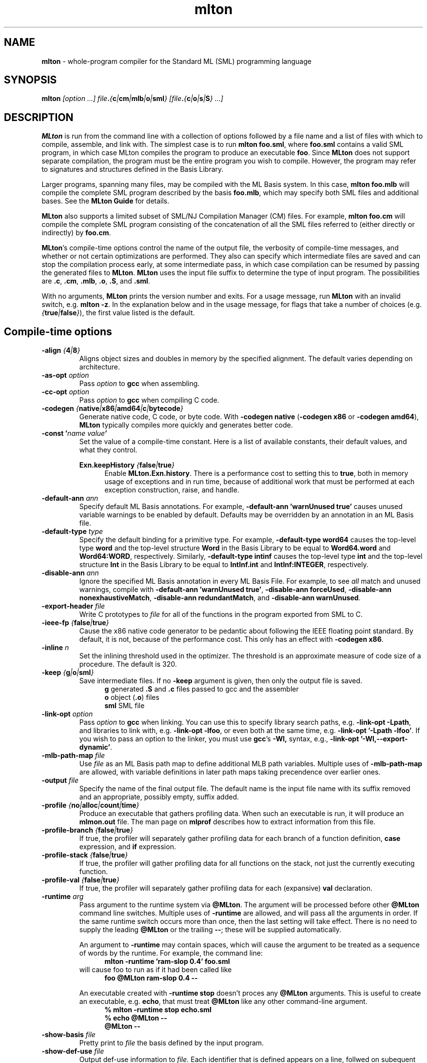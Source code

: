 .TH mlton 1 "December 1, 2005"
.SH NAME
\fBmlton\fP \- whole-program compiler for the Standard ML (SML) programming
language
.SH SYNOPSIS
\fBmlton\fP \fI[option ...] file\fB.\fP{\fBc\fP|\fBcm\fP|\fBmlb\fP|\fBo\fP|\fBsml\fP} 
[file\fB.\fP{\fBc\fP|\fBo\fP|\fBs\fP|\fBS\fP} ...]\fR
.SH DESCRIPTION
.PP
\fBMLton\fP is run from the command line with a collection of options
followed by a file name and a list of files with which to compile, assemble, and
link with.  The simplest case is to run \fBmlton foo.sml\fP, where
\fBfoo.sml\fP contains a valid SML program, in which case MLton
compiles the program to produce an executable \fBfoo\fP.  Since
\fBMLton\fP does not support separate compilation, the program must be
the entire program you wish to compile.  However, the program may
refer to signatures and structures defined in the Basis Library.

Larger programs, spanning many files, may be compiled with the ML
Basis system.  In this case, \fBmlton foo.mlb\fP will compile
the complete SML program described by the basis \fBfoo.mlb\fP, which
may specify both SML files and additional bases.  See the \fBMLton
Guide\fP for details.

\fBMLton\fP also supports a limited subset of SML/NJ Compilation
Manager (CM) files.  For example, \fBmlton foo.cm\fP will compile the
complete SML program consisting of the concatenation of all the SML
files referred to (either directly or indirectly) by \fBfoo.cm\fP.

\fBMLton\fP's compile-time options control the name of the output
file, the verbosity of compile-time messages, and whether or not
certain optimizations are performed.  They also can specify
which intermediate files are saved and can stop the compilation process
early, at some intermediate pass, in which case compilation can be
resumed by passing the generated files to \fBMLton\fP.  \fBMLton\fP
uses the input file suffix to determine the type of input program.
The possibilities are \fB.c\fP, \fB.cm\fP, \fB.mlb\fP, \fB.o\fP, \fB.S\fP, and \fB.sml\fP.

With no arguments, \fBMLton\fP prints the version number and exits.
For a usage message, run \fBMLton\fP with an invalid switch, e.g.
\fBmlton -z\fP.  In the explanation below and in the usage message,
for flags that take a number of choices
(e.g. \fI{\fBtrue\fP|\fBfalse\fP}\fR), the first value listed is the
default. 

.SH Compile-time options
.TP
\fB-align \fI{\fB4\fP|\fB8\fP}\fP\fR
Aligns object sizes and doubles in memory by the specified alignment.
The default varies depending on architecture.

.TP
\fB-as-opt \fIoption\fP\fR
Pass \fIoption\fP to \fBgcc\fP when assembling.

.TP
\fB-cc-opt \fIoption\fP\fR
Pass \fIoption\fP to \fBgcc\fP when compiling C code.

.TP
\fB-codegen \fI{\fBnative\fP|\fBx86\fP|\fBamd64\fP|\fBc\fP|\fBbytecode\fP}\fP\fR
Generate native code, C code, or byte code.  With \fB-codegen
native\fP (\fB-codegen x86\fP or \fB-codegen amd64\fP), \fBMLton\fP
typically compiles more quickly and generates better code.

.TP
\fB-const '\fIname value\fP'\fR
Set the value of a compile-time constant.  Here is a list of available
constants, their default values, and what they control.

\fBExn.keepHistory \fI{\fBfalse\fP|\fBtrue\fP}\fP\fR
.in +.5i
Enable \fBMLton.Exn.history\fP.  There is a performance cost to setting this
to \fBtrue\fP, both in memory usage of exceptions and in run time,
because of additional work that must be performed at each exception
construction, raise, and handle.
.in -.5i

.TP
\fB-default-ann \fIann\fP\fR
Specify default ML Basis annotations.  For
example, \fB-default-ann 'warnUnused true'\fP 
causes unused variable warnings to be enabled by default.
Defaults may be overridden by an annotation in an ML Basis file.

.TP
\fB-default-type \fItype\fP\fR
Specify the default binding for a primitive type.  For example, 
\fB-default-type word64\fP causes the top-level type \fBword\fP and
the top-level structure \fBWord\fP in the Basis Library to be equal to
\fBWord64.word\fP and \fBWord64:WORD\fP, respectively.  Similarly, 
\fB-default-type intinf\fP causes the top-level type \fBint\fP and
the top-level structure \fBInt\fP in the Basis Library to be equal to
\fBIntInf.int\fP and \fBIntInf:INTEGER\fP, respectively.

.TP
\fB-disable-ann \fIann\fP\fR
Ignore the specified ML Basis annotation in every ML Basis File. For example,
to see \fIall\fP match and unused warnings, compile with 
\fB-default-ann 'warnUnused true'\fP, 
\fB-disable-ann forceUsed\fP,
\fB-disable-ann nonexhaustiveMatch\fP,
\fB-disable-ann redundantMatch\fP,
and \fB-disable-ann warnUnused\fP.

.TP
\fB-export-header \fIfile\fP\fR
Write C prototypes to \fIfile\fP for all of the functions in the
program exported from SML to C.

.TP
\fB-ieee-fp \fI{\fBfalse\fP|\fBtrue\fP}\fP\fR
Cause the x86 native code generator to be pedantic about following the IEEE
floating point standard.  By default, it is not, because of the
performance cost.  This only has an effect with \fB-codegen x86\fP.

.TP
\fB-inline \fIn\fP\fR
Set the inlining threshold used in the optimizer.  The threshold is an
approximate measure of code size of a procedure.  The default is 320.

.TP
\fB-keep \fI{\fBg\fP|\fBo\fP|\fBsml\fP}\fP\fR
Save intermediate files.  If no \fB-keep\fP argument is given, then
only the output file is saved.
.in +.5i
\fBg\fP    generated \fB.S\fP and \fB.c\fP files passed to gcc and the assembler
.br
\fBo\fP    object (\fB.o\fP) files
.br
\fBsml\fP  SML file
.in -.5i

.TP
\fB-link-opt \fIoption\fP\fR
Pass \fIoption\fP to \fBgcc\fP when linking.  You can use this to
specify library search paths, e.g. \fB-link-opt -Lpath\fP, and
libraries to link with, e.g. \fB-link-opt -lfoo\fP, or even both at
the same time, e.g. \fB-link-opt '-Lpath -lfoo'\fP.  If you wish to
pass an option to the linker, you must use \fBgcc\fP's \fB-Wl,\fP
syntax, e.g., \fB-link-opt '-Wl,--export-dynamic'\fP.

.TP
\fB-mlb-path-map \fIfile\fP\fR
Use \fIfile\fP as an ML Basis path map to define additional MLB path variables.
Multiple uses of \fB-mlb-path-map\fP are allowed, with variable
definitions in later path maps taking precendence over earlier ones.

.TP
\fB-output \fIfile\fP\fR
Specify the name of the final output file.
The default name is the input file name with its suffix removed and an
appropriate, possibly empty, suffix added.

.TP
\fB-profile \fI{\fBno\fP|\fBalloc\fP|\fBcount\fP|\fBtime\fP}\fP\fR
Produce an executable that gathers profiling data.  When
such an executable is run, it will produce an \fBmlmon.out\fP file.
The man page on \fBmlprof\fP describes how to extract information from
this file.

.TP
\fB-profile-branch \fI{\fBfalse\fP|\fBtrue\fP}\fP\fR
If true, the profiler will separately gather profiling data
for each branch of a function definition, \fBcase\fP
expression, and \fBif\fP expression.

.TP
\fB-profile-stack \fI{\fBfalse\fP|\fBtrue\fP}\fP\fR
If true, the profiler will gather profiling data for all
functions on the stack, not just the currently executing function.

.TP
\fB-profile-val \fI{\fBfalse\fP|\fBtrue\fP}\fP\fR
If true, the profiler will separately gather profiling data
for each (expansive) \fBval\fP declaration.

.TP
\fB-runtime \fIarg\fP\fR
Pass argument to the runtime system via \fB@MLton\fP.  The argument
will be processed before other \fB@MLton\fP command line switches.
Multiple uses of \fB-runtime\fP are allowed, and will pass all the
arguments in order.  If the same runtime switch occurs more than once,
then the last setting will take effect.  There is no need to supply the
leading \fB@MLton\fP or the trailing \fB--\fP; these will be 
supplied automatically.

An argument to \fB-runtime\fP may contain spaces, which will cause the
argument to be treated as a sequence of words by the runtime.  For
example, the command line:
.in +.5i
\fBmlton -runtime 'ram-slop 0.4' foo.sml\fP
.in -.5i
will cause foo to run as if it had been called like
.in +.5i
\fBfoo @MLton ram-slop 0.4 --\fP
.in -.5i

An executable created with \fB-runtime stop\fP doesn't proces any
\fB@MLton\fP arguments.  This is useful to create an executable,
e.g. \fBecho\fP, that must treat \fB@MLton\fP like any other
command-line argument.
.in +.5i
\fB% mlton -runtime stop echo.sml\fP
.in -.5i
.in +.5i
\fB% echo @MLton --\fP
.in -.5i
.in +.5i
\fB@MLton --\fP
.in -.5i

.TP
\fB-show-basis \fIfile\fP\fR
Pretty print to \fIfile\fP the basis defined by the input program.

.TP
\fB-show-def-use \fIfile\fP\fR
Output def-use information to \fIfile\fP.  Each identifier that is
defined appears on a line, follwed on subequent lines by the position
of each use.

.TP
\fB-stop \fI{\fBf\fP|\fBg\fP|\fBo\fP|\fBsml\fP|\fBtc\fP}\fP\fR
Specify when to stop.
.in +.5i
\fBf\fP    list of files on stdout (only makes sense when input is \fBfoo.cm\fP or \fBfoo.mlb\fP)
.br
\fBg\fP    generated \fB.S\fP and \fB.c\fP files
.br
\fBo\fP    object (\fB.o\fP) files
.br
\fBsml\fP  SML file (only makes sense when input is \fBfoo.cm\fP or \fBfoo.mlb\fP)
.br
\fBtc\fP   after type checking
.in -.5i
If you compile \fB-stop g\fP or \fB-stop o\fP, you can resume
compilation by running \fBMLton\fP on the generated \fB.c\fP and \fB.S\fP
or \fB.o\fP files.

.TP
\fB-target \fI{\fBself\fP|...}\fP\fR
Generate an executable that runs on the specified platform.  The
default is \fBself\fP, which means to compile for the machine that
\fBMLton\fP is running on.  To use any other target, you must first
install a cross compiler.  See the \fBMLton Guide\fP for
details.

.TP
\fB-target-as-opt \fItarget\fP \fIoption\fP\fR
Like \fB-as-opt\fP, this passes \fIoption\fP to \fBgcc\fP when assembling,
except it only passes \fIoption\fP when the target architecture or
operating system is \fItarget\fP.
Valid values for \fItarget\fP are:
\fBamd64\fP, \fBhppa\fP, \fBpowerpc\fP, \fBsparc\fP, \fBx86\fP,
\fBcygwin\fP, \fBdarwin\fP, \fBfreebsd\fP, \fBhpux\P, \fBlinux\fP,
\fBmingw\fP, \fBnetbsd\fP, \fBopenbsd\fP, \fBsolaris\fP.

.TP
\fB-target-cc-opt \fItarget\fP \fIoption\fP\fR
Like \fB-cc-opt\fP, this passes \fIoption\fP to \fBgcc\fP when compiling
C code, except it only passes \fIoption\fP when the target architecture
or operating system is \fItarget\fP.  Valid values for \fItarget\fR
are as for \fB-target-as-opt\fP.

.TP
\fB-target-link-opt \fItarget\fP \fIoption\fP\fR
Like \fB-link-opt\fP, this passes \fIoption\fP to \fBgcc\fP when linking,
except it only passes \fIoption\fP when the target architecture or
operating system is \fItarget\fP.
Valid values for \fItarget\fP are as for \fB-target-as-opt\fP.

.TP
\fB-verbose \fI{\fB0\fP|\fB1\fP|\fB2\fP|\fB3\fP}\fP\fR
How verbose to be about what passes are running.  The default is 0.
.in +.5i
\fB0\fP  silent
.br
\fB1\fP  calls to compiler, assembler, and linker
.br
\fB2\fP  1, plus intermediate compiler passes
.br
\fB3\fP  2, plus some data structure sizes
.in -.5i

.SH Runtime system options
Executables produced by \fBMLton\fP take command line arguments that control
the runtime system.  These arguments are optional, and occur before
the executable's usual arguments.  To use these options, the first
argument to the executable must be \fB@MLton\fP.  The optional
arguments then follow, must be terminated by \fB--\fP, and are
followed by any arguments to the program.  The optional arguments are
\fInot\fP made available to the SML program via
\fBCommandLine.arguments\fP.  For example, a valid call to
\fBhello-world\fP is:
.in +.5i
\fBhello-world @MLton gc-summary fixed-heap 10k -- a b c\fP
.in -.5i
In the above example, 
\fBCommandLine.arguments () = ["a", "b", "c"]\fP.

It is allowed to have a sequence of \fB@MLton\fP arguments, as in:
.in +.5i
\fBhello-world @MLton gc-summary -- @MLton fixed-heap 10k -- a b c\fP
.in -.5i

Run-time options can also control \fBMLton\fP, as in
.in +.5i
\fBmlton @MLton fixed-heap 0.5g -- foo.sml\fP
.in -.5i

.TP
\fBfixed-heap \fIx{\fBk\fP|\fBK\fP|\fBm\fP|\fBM\fP|\fBg\fP|\fBG\fP}\fP\fR
Use a fixed size heap of size \fIx\fP, where \fIx\fP is a real number
and the trailing letter indicates its units.
.in +.5i
\fBk\fP or \fBK\fP    1024
.br
\fPm\fP or \fBM\fP   1,048,576
.br
\fBg\fP or \fBG\fP    1,073,741,824
.in -.5i
A value of \fB0\fP means to use almost all the RAM present on the machine.

The heap size used by \fBfixed-heap\fP includes all memory
allocated by SML code, including memory for the stack (or stacks,
if there are multiple threads).  It does not, however, include any
memory used for code itself or memory used by C globals, the C
stack, or malloc.

.TP
\fBgc-messages\fP
Print a message at the start and end of every garbage collection.

.TP
\fBgc-summary\fP
Print a summary of garbage collection statistics upon program
termination.

.TP
\fBload-world \fIworld\fP\fR
Restart the computation with the file specified by \fIworld\fP, which must have
been created by a call to \fBMLton.World.save\fP by the same
executable.  See the \fBMLton Guide\fP for details.

.TP
\fBmax-heap \fIx{\fBk\fP|\fBK\fP|\fBm\fP|\fBM\fP|\fBg\fP|\fBG\fP}\fP\fR
Run the computation with an automatically resized heap that is never
larger than \fIx\fP, where \fIx\fP is a real number and the trailing
letter indicates the units as with \fBfixed-heap\fP.  The
heap size for \fBmax-heap\fP is accounted for as with
\fBfixed-heap\fP.

.TP
\fBno-load-world\fP
Disable \fBload-world\fP.  This can be used as an argument to the
compiler via \fB-runtime no-load-world\fP to create executables that
will not load a world.  This may be useful to ensure that set-uid
executables do not load some strange world.

.TP
\fBram-slop \fIx\fP\fR
Multiply \fBx\fP by the amount of RAM on the machine to obtain what
the runtime views as the amount of RAM it can use.  Typically \fBx\fP
is less than 1, and is used to account for space used by other
programs running on the same machine.

.TP
\fBstop\fP
Causes the runtime to stop processing \fB@MLton\fP arguments once the
next \fB--\fP is reached.  This can be used as an argument to the
compiler via \fB-runtime stop\fP to create executables that don't
process any \fB@MLton\fP arguments.

.SH DIAGNOSTICS
MLton's type error messages are not in a form suitable for processing
by Emacs.  For details on how to fix this, see
http://mlton.org/Emacs.

.SH "SEE ALSO"
.BR mlprof (1) 
and the \fBMLton Guide\fP.
